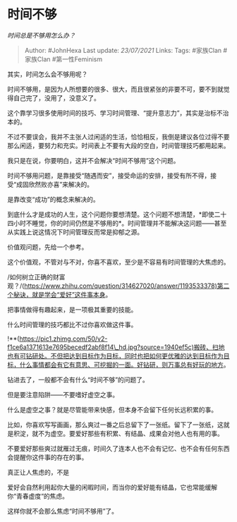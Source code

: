 * 时间不够
  :PROPERTIES:
  :CUSTOM_ID: 时间不够
  :END:

/时间总是不够用怎么办？/

#+BEGIN_QUOTE
  Author: #JohnHexa Last update: /23/07/2021/ Links: Tags: #家族Clan
  #家族Clan #第一性Feminism
#+END_QUOTE

其实，时间怎么会不够用呢？

时间不够用，是因为人所想要的很多、很大，而且很紧张的非要不可，要不到就觉得自己完了，没用了，没意义了。

这个靠学习很多使用时间的技巧、学习时间管理、“提升意志力”，其实是治标不治本的。

不过不要误会，我并不主张人过闲适的生活，恰恰相反，我倒是建议各位过得不要那么闲适，要努力和充实。时间表上不要有大段的空白，时间管理技巧都用起来。

我只是在说，你要明白，这并不会解决“时间不够用”这个问题。

时间不够用问题，是靠接受“随遇而安”，接受命运的安排，接受有所不得，接受“成固欣然败亦喜”来解决的。

是靠改变“成功”的概念来解决的。

到底什么才是成功的人生，这个问题你要想清楚。这个问题不想清楚，*即使二十四小时不睡觉，你的时间仍然是不够用的*。时间管理并不能解决这问题------甚至从实践上说这情况下时间管理反而常是抑郁之源。

价值观问题，先给一个参考。

这个价值观，不管对与不对，你喜不喜欢，至少是不容易有时间管理的大焦虑的。

/如何树立正确的财富观？/(https://www.zhihu.com/question/314627020/answer/1193533378)第二个秘诀，就是学会“爱好”这件事本身。

把事情做得有趣起来，是一项极其重要的技能。

什么时间管理的技巧都比不过你喜欢做这件事。

!**(https://pic1.zhimg.com/50/v2-f1ce6a1371613e7695becedf2abf8f14\_hd.jpg?source=1940ef5c)搬砖、扫地也有可钻研处。不但把达到目标作为目标，同时也把如何更优雅的达到目标作为目标，什么事情都会有它有意思、可挖掘的一面。好钻研，则万事总有好玩的地方。

钻进去了，一般都不会有什么“时间不够”的问题了。

但是要注意陷阱------不要嗜好虚空之事。

什么是虚空之事？就是尽管能带来快感，但本身不会留下任何长远积累的事。

比如，你喜欢写写画画，那么爽过一番之后总留下了一张纸。留下了一张纸，这就是积淀，就不为虚空。要爱好那些有积累、有结晶、成果会对他人也有用的事。

不要爱好那些爽过就雁过无痕，时间久了连本人也不会有记忆、也不会有任何东西会提醒你这件事的存在的事。

真正让人焦虑的，不是

爱好会自然利用起你大量的闲暇时间，而当你的爱好能有结晶，它也常能缓解你“青春虚度“的焦虑。

这样你就不会那么焦虑“时间不够用”了。
